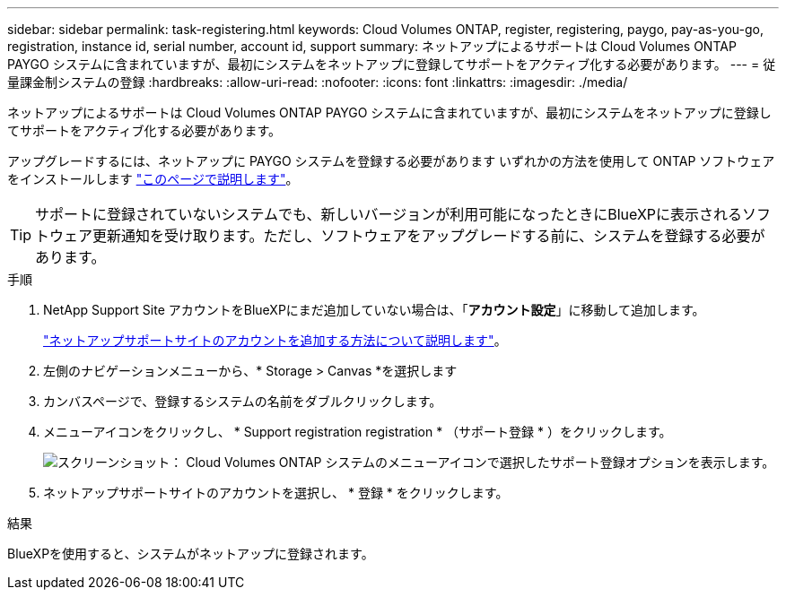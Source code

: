 ---
sidebar: sidebar 
permalink: task-registering.html 
keywords: Cloud Volumes ONTAP, register, registering, paygo, pay-as-you-go, registration, instance id, serial number, account id, support 
summary: ネットアップによるサポートは Cloud Volumes ONTAP PAYGO システムに含まれていますが、最初にシステムをネットアップに登録してサポートをアクティブ化する必要があります。 
---
= 従量課金制システムの登録
:hardbreaks:
:allow-uri-read: 
:nofooter: 
:icons: font
:linkattrs: 
:imagesdir: ./media/


[role="lead"]
ネットアップによるサポートは Cloud Volumes ONTAP PAYGO システムに含まれていますが、最初にシステムをネットアップに登録してサポートをアクティブ化する必要があります。

アップグレードするには、ネットアップに PAYGO システムを登録する必要があります いずれかの方法を使用して ONTAP ソフトウェアをインストールします link:task-updating-ontap-cloud.html["このページで説明します"]。


TIP: サポートに登録されていないシステムでも、新しいバージョンが利用可能になったときにBlueXPに表示されるソフトウェア更新通知を受け取ります。ただし、ソフトウェアをアップグレードする前に、システムを登録する必要があります。

.手順
. NetApp Support Site アカウントをBlueXPにまだ追加していない場合は、「*アカウント設定*」に移動して追加します。
+
https://docs.netapp.com/us-en/cloud-manager-setup-admin/task-adding-nss-accounts.html["ネットアップサポートサイトのアカウントを追加する方法について説明します"^]。

. 左側のナビゲーションメニューから、* Storage > Canvas *を選択します
. カンバスページで、登録するシステムの名前をダブルクリックします。
. メニューアイコンをクリックし、 * Support registration registration * （サポート登録 * ）をクリックします。
+
image:screenshot_menu_registration.gif["スクリーンショット： Cloud Volumes ONTAP システムのメニューアイコンで選択したサポート登録オプションを表示します。"]

. ネットアップサポートサイトのアカウントを選択し、 * 登録 * をクリックします。


.結果
BlueXPを使用すると、システムがネットアップに登録されます。

